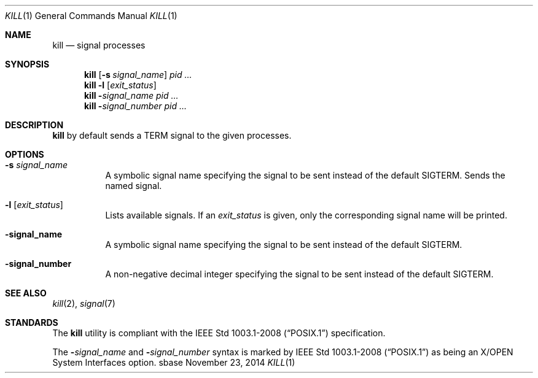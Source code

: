.Dd November 23, 2014
.Dt KILL 1
.Os sbase
.Sh NAME
.Nm kill
.Nd signal processes
.Sh SYNOPSIS
.Nm
.Op Fl s Ar signal_name
.Ar pid ...
.Nm
.Fl l Op Ar exit_status
.Nm
.Fl Ar signal_name
.Ar pid ...
.Nm
.Fl Ar signal_number
.Ar pid ...
.Sh DESCRIPTION
.Nm
by default sends a TERM signal to the given processes.
.Sh OPTIONS
.Bl -tag -width Ds
.It Fl s Ar signal_name
A symbolic signal name specifying the signal to be sent instead of the
default SIGTERM. Sends the named signal.
.It Fl l Op Ar exit_status
Lists available signals. If an
.Ar exit_status
is given, only the corresponding signal name will be printed.
.It Fl signal_name
A symbolic signal name specifying the signal to be sent instead
of the default SIGTERM.
.It Fl signal_number
A non-negative decimal integer specifying the signal to be sent instead of
the default SIGTERM.
.El
.Sh SEE ALSO
.Xr kill 2 ,
.Xr signal 7
.Sh STANDARDS
The
.Nm
utility is compliant with the
.St -p1003.1-2008
specification.
.Pp
The
.Fl Ar signal_name
and
.Fl Ar signal_number
syntax is marked by
.St -p1003.1-2008
as being an
X/OPEN System Interfaces
option.
